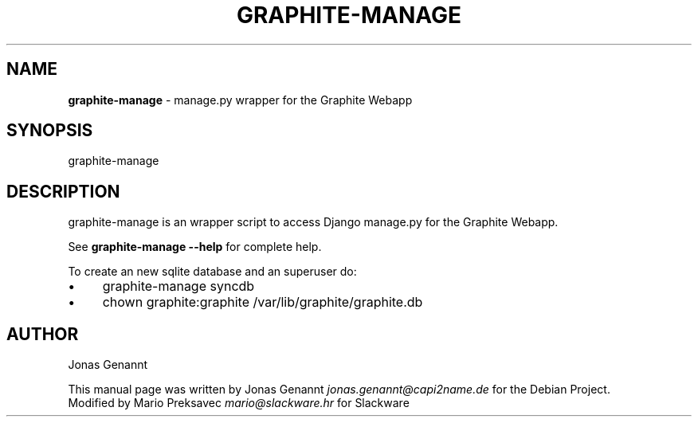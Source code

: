 .\" generated with Ronn/v0.7.3
.\" http://github.com/rtomayko/ronn/tree/0.7.3
.
.TH "GRAPHITE\-MANAGE" "1" "December 2012" "" ""
.
.SH "NAME"
\fBgraphite\-manage\fR \- manage\.py wrapper for the Graphite Webapp
.
.SH "SYNOPSIS"
graphite\-manage
.
.SH "DESCRIPTION"
graphite\-manage is an wrapper script to access Django manage\.py for the Graphite Webapp\.
.
.P
See \fBgraphite\-manage \-\-help\fR for complete help\.
.
.P
To create an new sqlite database and an superuser do:
.
.IP "\(bu" 4
graphite\-manage syncdb
.
.IP "\(bu" 4
chown graphite:graphite /var/lib/graphite/graphite\.db
.
.IP "" 0
.
.SH "AUTHOR"
Jonas Genannt
.
.P
This manual page was written by Jonas Genannt \fIjonas\.genannt@capi2name\.de\fR for the Debian Project\.
.br
Modified by Mario Preksavec \fImario@slackware\.hr\fR for Slackware
